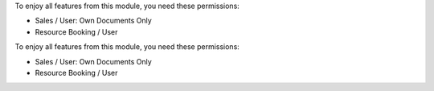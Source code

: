 To enjoy all features from this module, you need these permissions:

* Sales / User: Own Documents Only
* Resource Booking / User
To enjoy all features from this module, you need these permissions:

* Sales / User: Own Documents Only
* Resource Booking / User
